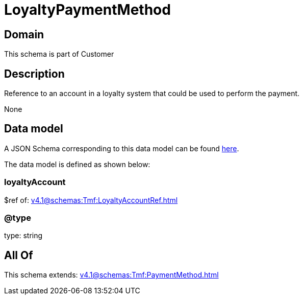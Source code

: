 = LoyaltyPaymentMethod

[#domain]
== Domain

This schema is part of Customer

[#description]
== Description

Reference to an account in a loyalty system that could be used to perform the payment.

None

[#data_model]
== Data model

A JSON Schema corresponding to this data model can be found https://tmforum.org[here].

The data model is defined as shown below:


=== loyaltyAccount
$ref of: xref:v4.1@schemas:Tmf:LoyaltyAccountRef.adoc[]


=== @type
type: string


[#all_of]
== All Of

This schema extends: xref:v4.1@schemas:Tmf:PaymentMethod.adoc[]
